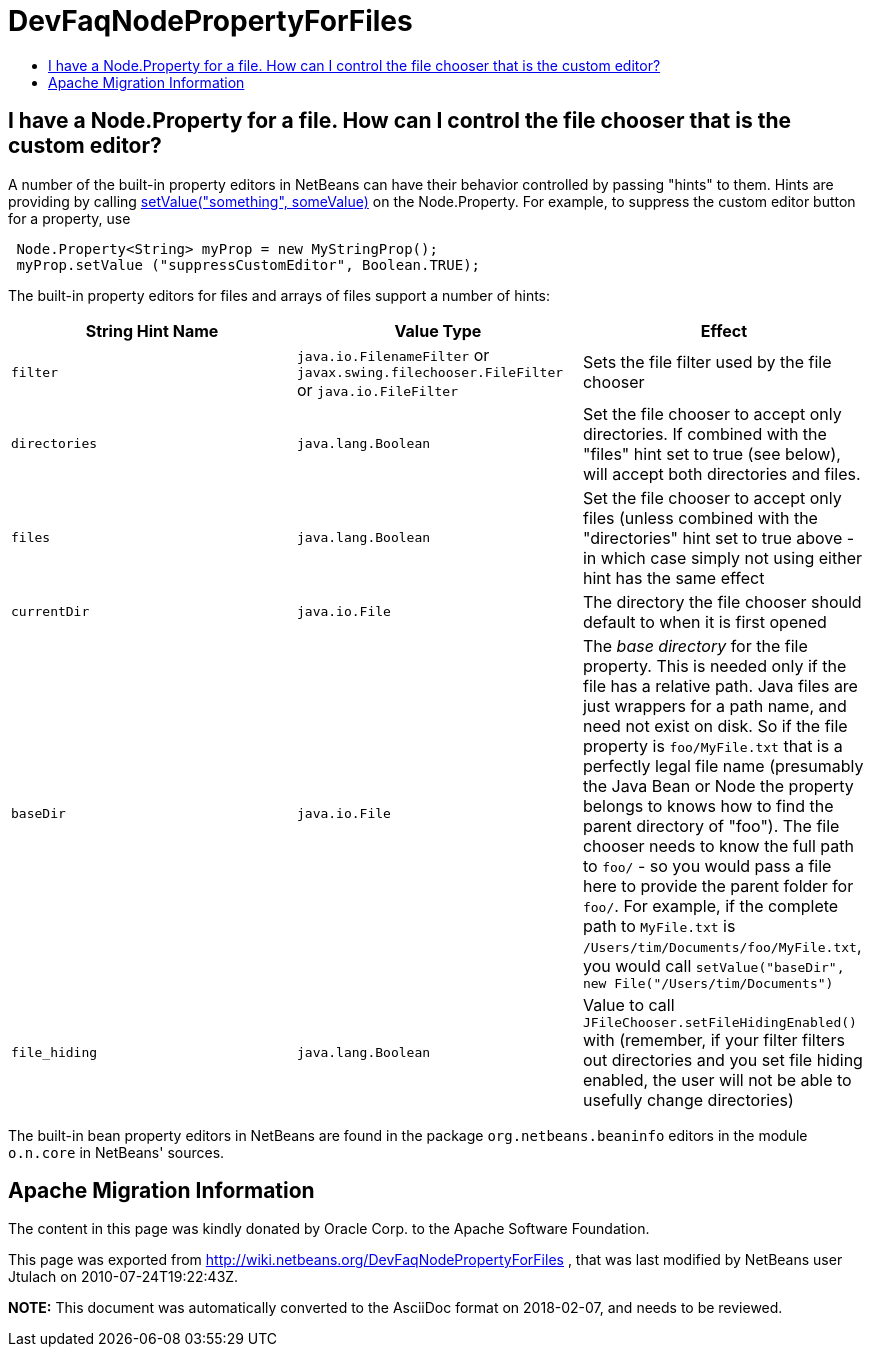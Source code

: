 // 
//     Licensed to the Apache Software Foundation (ASF) under one
//     or more contributor license agreements.  See the NOTICE file
//     distributed with this work for additional information
//     regarding copyright ownership.  The ASF licenses this file
//     to you under the Apache License, Version 2.0 (the
//     "License"); you may not use this file except in compliance
//     with the License.  You may obtain a copy of the License at
// 
//       http://www.apache.org/licenses/LICENSE-2.0
// 
//     Unless required by applicable law or agreed to in writing,
//     software distributed under the License is distributed on an
//     "AS IS" BASIS, WITHOUT WARRANTIES OR CONDITIONS OF ANY
//     KIND, either express or implied.  See the License for the
//     specific language governing permissions and limitations
//     under the License.
//

= DevFaqNodePropertyForFiles
:jbake-type: wiki
:jbake-tags: wiki, devfaq, needsreview
:markup-in-source: verbatim,quotes,macros
:jbake-status: published
:keywords: Apache NetBeans wiki DevFaqNodePropertyForFiles
:description: Apache NetBeans wiki DevFaqNodePropertyForFiles
:toc: left
:toc-title:
:syntax: true

== I have a Node.Property for a file. How can I control the file chooser that is the custom editor?

A number of the built-in property editors in NetBeans can have their behavior controlled by passing "hints" to them.  Hints are providing by calling link:http://java.sun.com/j2se/1.5.0/docs/api/java/beans/FeatureDescriptor.html?is-external=true#setValue(java.lang.String,%20java.lang.Object)[setValue("something", someValue)] on the Node.Property.  For example, to suppress the custom editor button for a property, use

[source,java,subs="{markup-in-source}"]
----

 Node.Property<String> myProp = new MyStringProp();
 myProp.setValue ("suppressCustomEditor", Boolean.TRUE);

----

The built-in property editors for files and arrays of files support a number of hints:

|===
|String Hint Name |Value Type |Effect 

|`filter` |`java.io.FilenameFilter` or `javax.swing.filechooser.FileFilter` or `java.io.FileFilter` |Sets the file filter used by the file chooser 

|`directories` |`java.lang.Boolean` |Set the file chooser to accept only directories.  If combined with the "files" hint set to true (see below), will accept both directories and files. 

|`files` |`java.lang.Boolean` |Set the file chooser to accept only files (unless combined with the "directories" hint set to true above - in which case simply not using either hint has the same effect 

|`currentDir` |`java.io.File` |The directory the file chooser should default to when it is first opened 

|`baseDir` |`java.io.File` |The _base directory_ for the file property.  This is needed only if the file has a relative path.  Java files are just wrappers for a path name, and need not exist on disk.  So if the file property is `foo/MyFile.txt` that is a perfectly legal file name (presumably the Java Bean or Node the property belongs to knows how to find the parent directory of "foo").  The file chooser needs to know the full path to `foo/` - so you would pass a file here to provide the parent folder for `foo/`.  For example, if the complete path to `MyFile.txt` is `/Users/tim/Documents/foo/MyFile.txt`, you would call `setValue("baseDir", new File("/Users/tim/Documents")` 

|`file_hiding` |`java.lang.Boolean` |Value to call `JFileChooser.setFileHidingEnabled()` with (remember, if your filter filters out directories and you set file hiding enabled, the user will not be able to usefully change directories) 
|===

The built-in bean property editors in NetBeans are found in the package `org.netbeans.beaninfo` editors in the module `o.n.core` in NetBeans' sources.

== Apache Migration Information

The content in this page was kindly donated by Oracle Corp. to the
Apache Software Foundation.

This page was exported from link:http://wiki.netbeans.org/DevFaqNodePropertyForFiles[http://wiki.netbeans.org/DevFaqNodePropertyForFiles] , 
that was last modified by NetBeans user Jtulach 
on 2010-07-24T19:22:43Z.


*NOTE:* This document was automatically converted to the AsciiDoc format on 2018-02-07, and needs to be reviewed.
